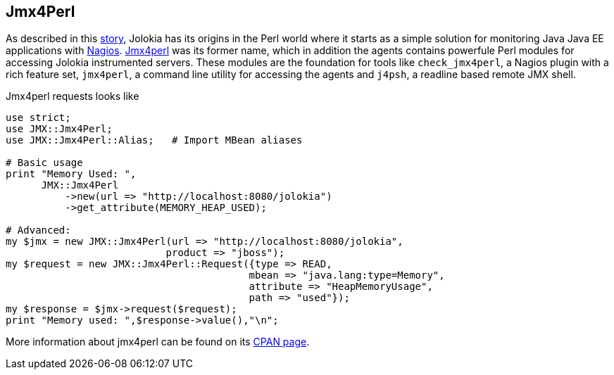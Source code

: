 ////
  Copyright 2009-2023 Roland Huss

  Licensed under the Apache License, Version 2.0 (the "License");
  you may not use this file except in compliance with the License.
  You may obtain a copy of the License at

        https://www.apache.org/licenses/LICENSE-2.0

  Unless required by applicable law or agreed to in writing, software
  distributed under the License is distributed on an "AS IS" BASIS,
  WITHOUT WARRANTIES OR CONDITIONS OF ANY KIND, either express or implied.
  See the License for the specific language governing permissions and
  limitations under the License.
////

== Jmx4Perl

As described in this link:../about.html[story], Jolokia has its origins
in the Perl world where it starts as a simple solution for monitoring
Java Java EE applications with
https://www.nagios.org[Nagios]. https://www.jmx4perl.org[Jmx4perl]
was its former name, which in addition the agents contains
powerfule Perl modules for accessing Jolokia instrumented
servers. These modules are the foundation for tools like
`check_jmx4perl`, a Nagios plugin with a rich feature set,
`jmx4perl`, a command line utility for accessing the agents and
`j4psh`, a readline based remote JMX shell.

Jmx4perl requests looks like

[source,bash]
----
use strict;
use JMX::Jmx4Perl;
use JMX::Jmx4Perl::Alias;   # Import MBean aliases

# Basic usage
print "Memory Used: ",
      JMX::Jmx4Perl
          ->new(url => "http://localhost:8080/jolokia")
          ->get_attribute(MEMORY_HEAP_USED);

# Advanced:
my $jmx = new JMX::Jmx4Perl(url => "http://localhost:8080/jolokia",
                           product => "jboss");
my $request = new JMX::Jmx4Perl::Request({type => READ,
                                         mbean => "java.lang:type=Memory",
                                         attribute => "HeapMemoryUsage",
                                         path => "used"});
my $response = $jmx->request($request);
print "Memory used: ",$response->value(),"\n";
----

More information about jmx4perl can be found on its
https://search.cpan.org/~roland/jmx4perl/[CPAN page].
